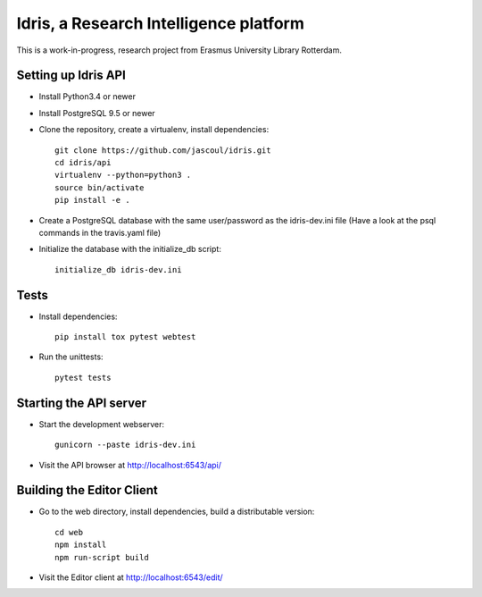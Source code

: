 .. highlight:: rst

Idris, a Research Intelligence platform
=========================================

.. image:: https://travis-ci.org/jascoul/idris-pub.svg?branch=master
    :target: https://travis-ci.org/jascoul/idris-pub

.. image:: https://codecov.io/gh/jascoul/idris-pub/branch/master/graph/badge.svg
    :target: https://codecov.io/gh/jascoul/idris-pub

This is a work-in-progress, research project from Erasmus University Library Rotterdam.

Setting up Idris API
--------------------

* Install Python3.4 or newer
* Install PostgreSQL 9.5 or newer
* Clone the repository, create a virtualenv, install dependencies::

    git clone https://github.com/jascoul/idris.git
    cd idris/api
    virtualenv --python=python3 .
    source bin/activate
    pip install -e .

* Create a PostgreSQL database with the same user/password as the idris-dev.ini file (Have a look at the psql commands in the travis.yaml file)
* Initialize the database with the initialize_db script::

    initialize_db idris-dev.ini

Tests
-----

* Install dependencies::

    pip install tox pytest webtest

* Run the unittests::

    pytest tests

Starting the API server
-----------------------

* Start the development webserver::

    gunicorn --paste idris-dev.ini

* Visit the API browser at http://localhost:6543/api/

Building the Editor Client
--------------------------

* Go to the web directory, install dependencies, build a distributable version::

    cd web
    npm install
    npm run-script build

* Visit the Editor client at http://localhost:6543/edit/
